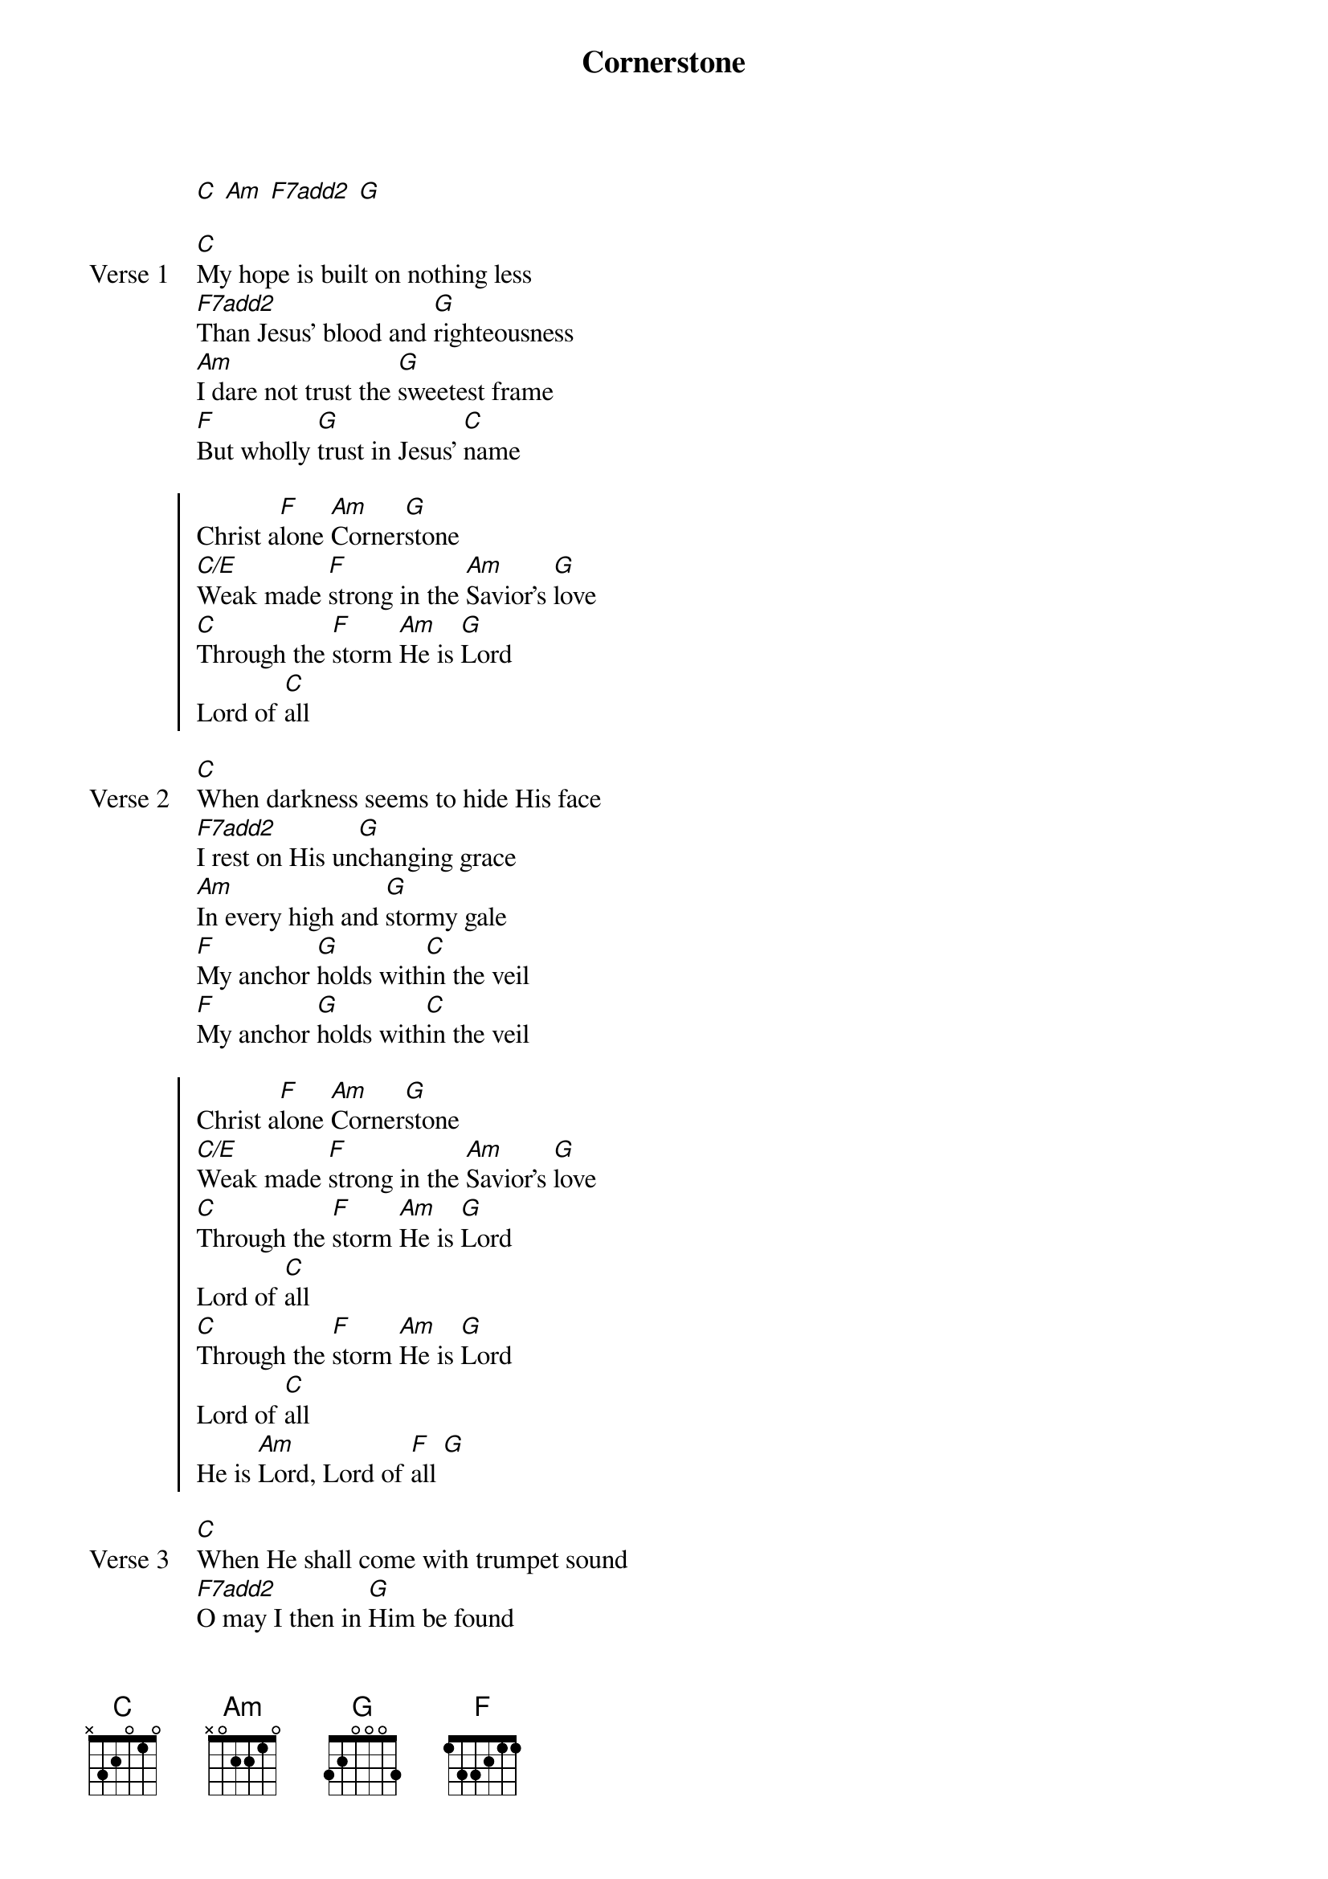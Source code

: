 {title: Cornerstone}
{artist: Hillsong Worship}
{key: C}
{tempo: 71}

{start_of_verse}
[C] [Am] [F7add2] [G]
{end_of_verse}

{start_of_verse: Verse 1}
[C]My hope is built on nothing less
[F7add2]Than Jesus’ blood and [G]righteousness
[Am]I dare not trust the [G]sweetest frame
[F]But wholly [G]trust in Jesus’ [C]name
{end_of_verse}

{start_of_chorus}
Christ a[F]lone [Am]Corner[G]stone
[C/E]Weak made [F]strong in the [Am]Savior’s [G]love
[C]Through the [F]storm [Am]He is [G]Lord
Lord of [C]all
{end_of_chorus}

{start_of_verse: Verse 2}
[C]When darkness seems to hide His face
[F7add2]I rest on His un[G]changing grace
[Am]In every high and [G]stormy gale
[F]My anchor [G]holds with[C]in the veil
[F]My anchor [G]holds with[C]in the veil
{end_of_verse}

{start_of_chorus}
Christ a[F]lone [Am]Corner[G]stone
[C/E]Weak made [F]strong in the [Am]Savior’s [G]love
[C]Through the [F]storm [Am]He is [G]Lord
Lord of [C]all
[C]Through the [F]storm [Am]He is [G]Lord
Lord of [C]all
He is [Am]Lord, Lord of [F]all [G]
{end_of_chorus}

{start_of_verse: Verse 3}
[C]When He shall come with trumpet sound
[F7add2]O may I then in [G]Him be found
[Am]Dressed in His righteous[G]ness alone
[F]Faultless [G]stand before the [C]throne
{end_of_verse}

